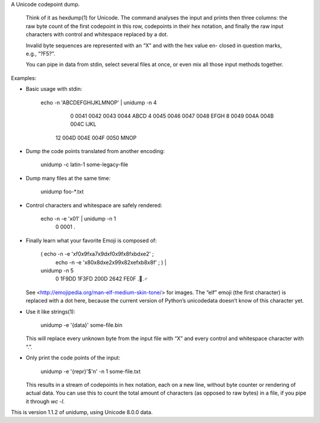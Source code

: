 A Unicode codepoint dump.

  Think of it as  hexdump(1)  for Unicode.  The command analyses  the input and
  prints then three columns:  the raw byte count of the first codepoint in this
  row,  codepoints in their hex notation,  and finally the raw input characters
  with control and whitespace replaced by a dot.

  Invalid byte sequences are represented with an “X” and with the hex value en-
  closed in question marks, e.g., “?F5?”.

  You can pipe in  data from stdin,  select several files at once,  or even mix
  all those input methods together.

Examples:

* Basic usage with stdin:

      echo -n 'ABCDEFGHIJKLMNOP' | unidump -n 4
            0    0041 0042 0043 0044    ABCD
            4    0045 0046 0047 0048    EFGH
            8    0049 004A 004B 004C    IJKL
           12    004D 004E 004F 0050    MNOP

* Dump the code points translated from another encoding:

      unidump -c latin-1 some-legacy-file

* Dump many files at the same time:

      unidump foo-*.txt

* Control characters and whitespace are safely rendered:

      echo -n -e '\x01' | unidump -n 1
           0    0001    .

* Finally learn what your favorite Emoji is composed of:

      ( echo -n -e '\xf0\x9f\xa7\x9d\xf0\x9f\x8f\xbd\xe2' ; \
        echo -n -e '\x80\x8d\xe2\x99\x82\xef\xb8\x8f' ; ) | \
      unidump -n 5
           0    1F9DD 1F3FD 200D 2642 FE0F    .🏽.♂️

  See  <http://emojipedia.org/man-elf-medium-skin-tone/> for images.  The “elf”
  emoji (the first character) is replaced with a dot here,  because the current
  version of Python’s unicodedata doesn’t know of this character yet.

* Use it like strings(1):

      unidump -e '{data}' some-file.bin

  This will replace  every unknown byte from the input file  with “X” and every
  control and whitespace character with “.”.

* Only print the code points of the input:

      unidump -e '{repr}'$'\n' -n 1 some-file.txt

  This results in  a stream of codepoints in hex notation,  each on a new line,
  without byte counter  or rendering of actual data.  You can use this to count
  the total amount of characters  (as opposed to raw bytes)  in a file,  if you
  pipe it through `wc -l`.

This is version 1.1.2 of unidump, using Unicode 8.0.0 data.


